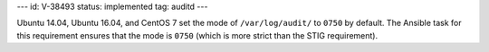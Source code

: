 ---
id: V-38493
status: implemented
tag: auditd
---

Ubuntu 14.04, Ubuntu 16.04, and CentOS 7 set the mode of ``/var/log/audit/`` to
``0750`` by default. The Ansible task for this requirement ensures that the
mode is ``0750`` (which is more strict than the STIG requirement).
